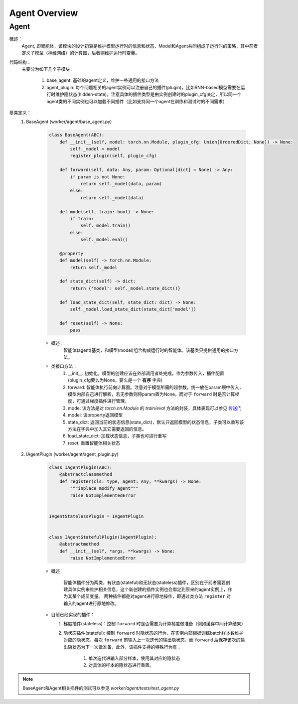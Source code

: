 Agent Overview
===================


Agent
^^^^^^^^^^^^^^^^^^^^^^^^^^^^^^^^^^^^^^^

概述：
    Agent, 即智能体，该模块的设计初衷是维护模型运行时的信息和状态，Model和Agent共同组成了运行时的策略，其中前者定义了模型（神经网络）的计算图，后者则维护运行时变量。

代码结构：
    主要分为如下几个子模块：

        1. base_agent: 基础的agent定义，维护一些通用的接口方法
        2. agent_plugin: 每个问题相关的agent实例可以注册自己的插件(plugin)，比如RNN-based模型需要在运行时维护隐状态(hidden-state)。注意具体的插件类型是由实例创建时的plugin_cfg决定，所以同一个agent类的不同实例也可以加载不同插件（比如支持同一个agent在训练和测试时的不同需求）


基类定义：
    1. BaseAgent (worker/agent/base_agent.py)

        .. code:: python

            class BaseAgent(ABC):
                def __init__(self, model: torch.nn.Module, plugin_cfg: Union[OrderedDict, None]) -> None:
                    self._model = model
                    register_plugin(self, plugin_cfg)

                def forward(self, data: Any, param: Optional[dict] = None) -> Any:
                    if param is not None:
                        return self._model(data, param)
                    else:
                        return self._model(data)

                def mode(self, train: bool) -> None:
                    if train:
                        self._model.train()
                    else:
                        self._model.eval()

                @property
                def model(self) -> torch.nn.Module:
                    return self._model

                def state_dict(self) -> dict:
                    return {'model': self._model.state_dict()}

                def load_state_dict(self, state_dict: dict) -> None:
                    self._model.load_state_dict(state_dict['model'])

                def reset(self) -> None:
                    pass

        - 概述：
            智能体(agent)基类，和模型(model)组合构成运行时的智能体。该基类只提供通用的接口方法。

        - 类接口方法：
            1. __init__: 初始化。模型的创建应该在外部调用者处完成，作为参数传入，插件配置(plugin_cfg要么为None，要么是一个 **有序** 字典)
            2. forward: 智能体执行前向计算图。注意对于模型所需的超参数，统一放在param项中传入，模型内部自己进行解析，若无参数则将param置为None。而对于 ``forward`` 时是否计算梯度，可通过梯度插件进行管理。
            3. mode: 该方法是对 `torch.nn.Module` 的 `train/eval` 方法的封装，具体表现可以参见 `传送门 <https://pytorch.org/docs/master/generated/torch.nn.Module.html#torch.nn.Module.eval>`_
            4. model: 该property返回模型
            5. state_dict: 返回当前的状态信息(state_dict)，默认只返回模型的状态信息，子类可以重写该方法在字典中加入其它需要返回的信息。
            6. load_state_dict: 加载状态信息，子类也可进行重写
            7. reset: 重置智能体相关状态


    2. IAgentPlugin (worker/agent/agent_plugin.py)

        .. code:: python

            class IAgentPlugin(ABC):
                @abstractclassmethod
                def register(cls: type, agent: Any, **kwargs) -> None:
                    """inplace modify agent"""
                    raise NotImplementedError


            IAgentStatelessPlugin = IAgentPlugin


            class IAgentStatefulPlugin(IAgentPlugin):
                @abstractmethod
                def __init__(self, *args, **kwargs) -> None:
                    raise NotImplementedError


        - 概述：

            智能体插件分为两类，有状态(stateful)和无状态(stateless)插件，区别在于前者需要创建具体实例来维护相关信息，这个新创建的插件实例也会绑定到原来的agent实例上，作为其某个成员变量。
            两种插件都是对agent进行原地操作，即通过类方法 ``register`` 对输入的agent进行原地修改。

        - 目前已经实现的插件：

          1. 梯度插件(stateless)：控制 ``forward`` 时是否需要为计算梯度做准备（例如缓存中间计算结果）
          2. 隐状态插件(stateful): 控制 ``forward`` 时隐状态的行为，在实例内部根据训练batch样本数维护对应的隐状态，每次 ``forward`` 前输入上一次迭代的输出隐状态，而 ``forward`` 后保存该次的输出隐状态为下一次做准备，此外，该插件支持的特殊行为有：

                1. 单次迭代进输入部分样本，使用其对应的隐状态
                2. 对具体的样本的隐状态进行重置。

.. note::
    BaseAgent和Agent相关插件的测试可以参见 `worker/agent/tests/test_agent.py`
